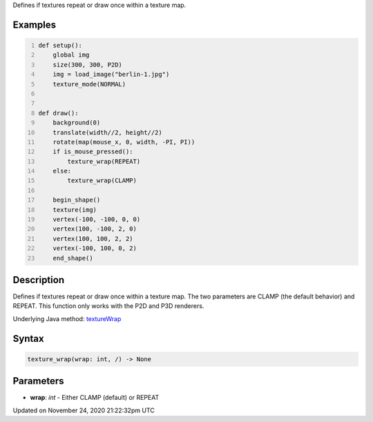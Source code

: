 .. title: texture_wrap()
.. slug: texture_wrap
.. date: 2020-11-24 21:22:32 UTC+00:00
.. tags:
.. category:
.. link:
.. description: py5 texture_wrap() documentation
.. type: text

Defines if textures repeat or draw once within a texture map.

Examples
========

.. raw:: html

    <div class="example-table">

.. raw:: html

    <div class="example-row"><div class="example-cell-image">

.. raw:: html

    </div><div class="example-cell-code">

.. code:: python
    :number-lines:

    def setup():
        global img
        size(300, 300, P2D)
        img = load_image("berlin-1.jpg")
        texture_mode(NORMAL)


    def draw():
        background(0)
        translate(width//2, height//2)
        rotate(map(mouse_x, 0, width, -PI, PI))
        if is_mouse_pressed():
            texture_wrap(REPEAT)
        else:
            texture_wrap(CLAMP)

        begin_shape()
        texture(img)
        vertex(-100, -100, 0, 0)
        vertex(100, -100, 2, 0)
        vertex(100, 100, 2, 2)
        vertex(-100, 100, 0, 2)
        end_shape()

.. raw:: html

    </div></div>

.. raw:: html

    </div>

Description
===========

Defines if textures repeat or draw once within a texture map. The two parameters are CLAMP (the default behavior) and REPEAT. This function only works with the P2D and P3D renderers.

Underlying Java method: `textureWrap <https://processing.org/reference/textureWrap_.html>`_

Syntax
======

.. code:: python

    texture_wrap(wrap: int, /) -> None

Parameters
==========

* **wrap**: `int` - Either CLAMP (default) or REPEAT


Updated on November 24, 2020 21:22:32pm UTC

